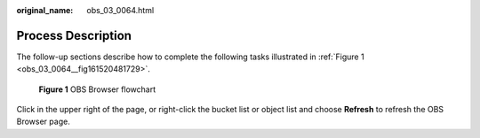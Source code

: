 :original_name: obs_03_0064.html

.. _obs_03_0064:

Process Description
===================

The follow-up sections describe how to complete the following tasks illustrated in :ref:`Figure 1 <obs_03_0064__fig161520481729>`.

.. _obs_03_0064__fig161520481729:

.. figure:: /_static/images/en-us_image_0130267221.png
   :alt: **Figure 1** OBS Browser flowchart

   **Figure 1** OBS Browser flowchart

Click |image1| in the upper right of the page, or right-click the bucket list or object list and choose **Refresh** to refresh the OBS Browser page.

.. |image1| image:: /_static/images/en-us_image_0148639825.png
